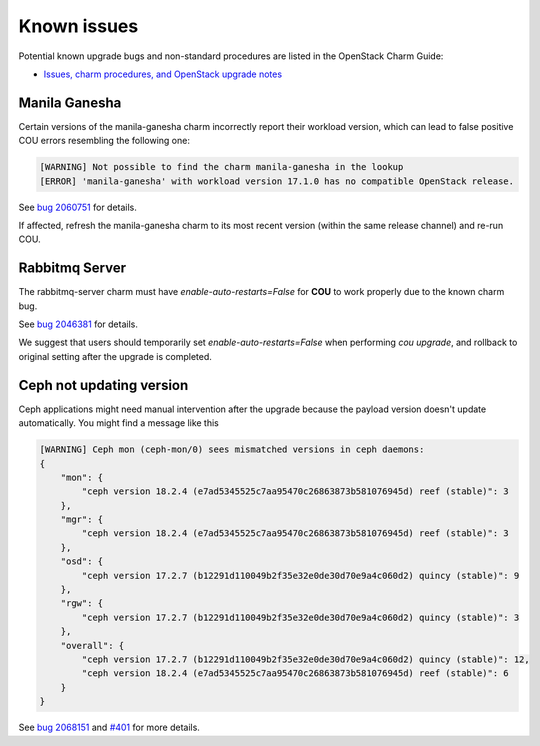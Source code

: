 ============
Known issues
============

Potential known upgrade bugs and non-standard procedures are listed in the OpenStack Charm Guide:

- `Issues, charm procedures, and OpenStack upgrade notes`_

Manila Ganesha
--------------

Certain versions of the manila-ganesha charm incorrectly report their workload version, which
can lead to false positive COU errors resembling the following one:


.. code:: bash

    [WARNING] Not possible to find the charm manila-ganesha in the lookup
    [ERROR] 'manila-ganesha' with workload version 17.1.0 has no compatible OpenStack release.

See `bug 2060751`_ for details.

If affected, refresh the manila-ganesha charm to its most recent version (within the same release
channel) and re-run COU.

Rabbitmq Server
---------------

The rabbitmq-server charm must have `enable-auto-restarts=False` for **COU** to
work properly due to the known charm bug.

See `bug 2046381`_ for details.

We suggest that users should temporarily set `enable-auto-restarts=False` when
performing `cou upgrade`, and rollback to original setting after the upgrade is
completed.


Ceph not updating version
-------------------------

Ceph applications might need manual intervention after the upgrade because the payload version
doesn't update automatically. You might find a message like this

.. code::

    [WARNING] Ceph mon (ceph-mon/0) sees mismatched versions in ceph daemons:
    {
        "mon": {
            "ceph version 18.2.4 (e7ad5345525c7aa95470c26863873b581076945d) reef (stable)": 3
        },
        "mgr": {
            "ceph version 18.2.4 (e7ad5345525c7aa95470c26863873b581076945d) reef (stable)": 3
        },
        "osd": {
            "ceph version 17.2.7 (b12291d110049b2f35e32e0de30d70e9a4c060d2) quincy (stable)": 9
        },
        "rgw": {
            "ceph version 17.2.7 (b12291d110049b2f35e32e0de30d70e9a4c060d2) quincy (stable)": 3
        },
        "overall": {
            "ceph version 17.2.7 (b12291d110049b2f35e32e0de30d70e9a4c060d2) quincy (stable)": 12,
            "ceph version 18.2.4 (e7ad5345525c7aa95470c26863873b581076945d) reef (stable)": 6
        }
    }

See `bug 2068151`_ and `#401`_ for more details.


.. LINKS:
.. _Issues, charm procedures, and OpenStack upgrade notes: https://docs.openstack.org/charm-guide/latest/project/issues-and-procedures.html
.. _bug 2060751: https://bugs.launchpad.net/charm-manila-ganesha/+bug/2060751
.. _bug 2046381: https://bugs.launchpad.net/charm-rabbitmq-server/+bug/2046381
.. _bug 2068151: https://bugs.launchpad.net/charm-ceph-osd/+bug/2068151
.. _#401: https://github.com/canonical/charmed-openstack-upgrader/issues/401
